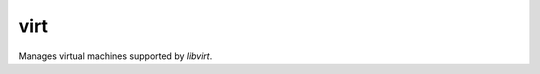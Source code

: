 .. _virt:

virt
``````````````````````````````

.. versionadded:: 0.2

Manages virtual machines supported by *libvirt*. 

.. raw:: html

    <table>
    <tr>
    <th class="head">parameter</th>
    <th class="head">required</th>
    <th class="head">default</th>
    <th class="head">choices</th>
    <th class="head">comments</th>
    </tr>
        <tr>
    <td>state</td>
    <td>no</td>
    <td>no</td>
    <td><ul><li>running</li><li>shutdown</li><li>destroyed</li><li>undefined</li></ul></td>
    <td>Note that there may be some lag for state requests like <code>shutdown</code> since these refer only to VM states. After starting a guest, it may not be immediately accessible.</td>
    </tr>
        <tr>
    <td>command</td>
    <td>no</td>
    <td></td>
    <td><ul></ul></td>
    <td>in addition to state management, various non-idempotent commands are available. See examples</td>
    </tr>
        <tr>
    <td>name</td>
    <td>yes</td>
    <td></td>
    <td><ul></ul></td>
    <td>name of the guest VM being managed</td>
    </tr>
        </table>

.. raw:: html

    <p>Example from Ansible Playbooks</p>    <p><pre>
    virt guest=alpha state=running
    </pre></p>
    <p>Example guest management with <code>/usr/bin/ansible</code></p>    <p><pre>
    ansible host -m virt -a "guest=alpha command=status"
    </pre></p>
    <br/>

.. raw:: html

    <h4>Notes</h4>
        <p>Other non-idempotent commands are: <code>status</code>, <code>pause</code>, <code>unpause</code>, <code>get_xml</code>, <code>autostart</code>, <code>freemem</code>, <code>list_vms</code>, <code>info</code>, <code>nodeinfo</code>, <code>virttype</code></p>
    